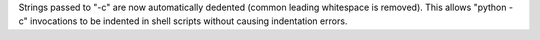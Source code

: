 Strings passed to  "-c" are now automatically dedented (common leading whitespace is removed). This allows "python -c" invocations to be indented in shell scripts without causing indentation errors.
